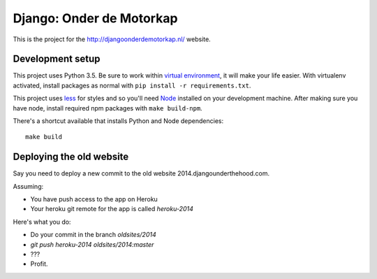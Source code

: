 Django: Onder de Motorkap
=========================

This is the project for the http://djangoonderdemotorkap.nl/ website.


Development setup
-----------------

This project uses Python 3.5. Be sure to work within
`virtual environment <https://virtualenv.pypa.io/en/latest/>`_,
it will make your life easier. With virtualenv activated, install packages
as normal with ``pip install -r requirements.txt``.

This project uses `less <http://lesscss.org/>`_ for styles and so you'll
need `Node <https://nodejs.org/en/>`_ installed on your development machine.
After making sure you have node, install required npm packages
with ``make build-npm``.

There's a shortcut available that installs Python and Node dependencies::

    make build


Deploying the old website
-------------------------

Say you need to deploy a new commit to the old website 2014.djangounderthehood.com.

Assuming:

* You have push access to the app on Heroku
* Your heroku git remote for the app is called `heroku-2014`

Here's what you do:

* Do your commit in the branch `oldsites/2014`
* `git push heroku-2014 oldsites/2014:master`
* ???
* Profit.
